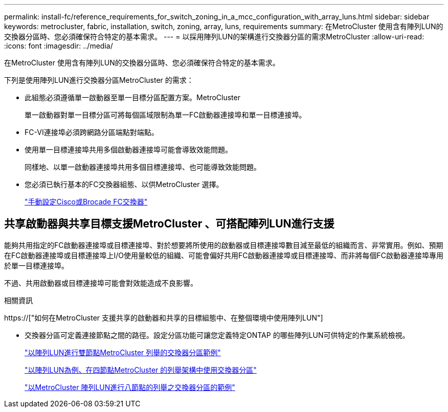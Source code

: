---
permalink: install-fc/reference_requirements_for_switch_zoning_in_a_mcc_configuration_with_array_luns.html 
sidebar: sidebar 
keywords: metrocluster, fabric, installation, switch, zoning, array, luns, requirements 
summary: 在MetroCluster 使用含有陣列LUN的交換器分區時、您必須確保符合特定的基本需求。 
---
= 以採用陣列LUN的架構進行交換器分區的需求MetroCluster
:allow-uri-read: 
:icons: font
:imagesdir: ../media/


[role="lead"]
在MetroCluster 使用含有陣列LUN的交換器分區時、您必須確保符合特定的基本需求。

下列是使用陣列LUN進行交換器分區MetroCluster 的需求：

* 此組態必須遵循單一啟動器至單一目標分區配置方案。MetroCluster
+
單一啟動器對單一目標分區可將每個區域限制為單一FC啟動器連接埠和單一目標連接埠。

* FC-VI連接埠必須跨網路分區端點對端點。
* 使用單一目標連接埠共用多個啟動器連接埠可能會導致效能問題。
+
同樣地、以單一啟動器連接埠共用多個目標連接埠、也可能導致效能問題。

* 您必須已執行基本的FC交換器組態、以供MetroCluster 選擇。
+
link:task_fcsw_configure_the_cisco_or_brocade_fc_switches_manually.html["手動設定Cisco或Brocade FC交換器"]





== 共享啟動器與共享目標支援MetroCluster 、可搭配陣列LUN進行支援

能夠共用指定的FC啟動器連接埠或目標連接埠、對於想要將所使用的啟動器或目標連接埠數目減至最低的組織而言、非常實用。例如、預期在FC啟動器連接埠或目標連接埠上I/O使用量較低的組織、可能會偏好共用FC啟動器連接埠或目標連接埠、而非將每個FC啟動器連接埠專用於單一目標連接埠。

不過、共用啟動器或目標連接埠可能會對效能造成不良影響。

.相關資訊
https://["如何在MetroCluster 支援共享的啟動器和共享的目標組態中、在整個環境中使用陣列LUN"]

* 交換器分區可定義連接節點之間的路徑。設定分區功能可讓您定義特定ONTAP 的哪些陣列LUN可供特定的作業系統檢視。
+
link:concept_example_of_switch_zoning_in_a_two_node_mcc_configuration_with_array_luns.html["以陣列LUN進行雙節點MetroCluster 列舉的交換器分區範例"]

+
link:concept_example_of_switch_zoning_in_a_four_node_mcc_configuration_with_array_luns.html["以陣列LUN為例、在四節點MetroCluster 的列舉架構中使用交換器分區"]

+
link:concept_example_of_switch_zoning_in_an_eight_node_mcc_configuration_with_array_luns.html["以MetroCluster 陣列LUN進行八節點的列舉之交換器分區的範例"]


